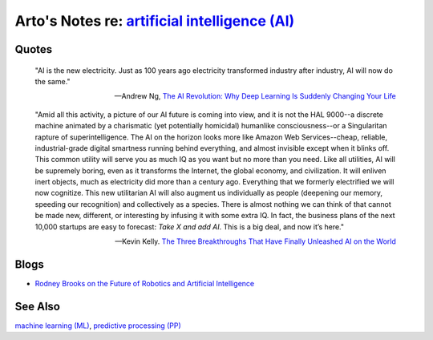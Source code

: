 *********************************************************************************************************
Arto's Notes re: `artificial intelligence (AI) <https://en.wikipedia.org/wiki/Artificial_intelligence>`__
*********************************************************************************************************

Quotes
======

   "AI is the new electricity. Just as 100 years ago electricity transformed
   industry after industry, AI will now do the same."

   -- Andrew Ng,
   `The AI Revolution: Why Deep Learning Is Suddenly Changing Your Life
   <http://fortune.com/ai-artificial-intelligence-deep-machine-learning/>`__

   "Amid all this activity, a picture of our AI future is coming into view,
   and it is not the HAL 9000--a discrete machine animated by a charismatic
   (yet potentially homicidal) humanlike consciousness--or a Singularitan
   rapture of superintelligence. The AI on the horizon looks more like
   Amazon Web Services--cheap, reliable, industrial-grade digital smartness
   running behind everything, and almost invisible except when it blinks
   off. This common utility will serve you as much IQ as you want but no
   more than you need. Like all utilities, AI will be supremely boring, even
   as it transforms the Internet, the global economy, and civilization. It
   will enliven inert objects, much as electricity did more than a century
   ago. Everything that we formerly electrified we will now cognitize. This
   new utilitarian AI will also augment us individually as people (deepening
   our memory, speeding our recognition) and collectively as a species.
   There is almost nothing we can think of that cannot be made new,
   different, or interesting by infusing it with some extra IQ. In fact, the
   business plans of the next 10,000 startups are easy to forecast: *Take X
   and add AI*. This is a big deal, and now it’s here."

   -- Kevin Kelly.
   `The Three Breakthroughs That Have Finally Unleashed AI on the World
   <https://www.wired.com/2014/10/future-of-artificial-intelligence/>`__

Blogs
=====

* `Rodney Brooks on the Future of Robotics and Artificial Intelligence
  <http://rodneybrooks.com/forai-future-of-robotics-and-artificial-intelligence/>`__

See Also
========

`machine learning (ML) <ml>`__,
`predictive processing (PP) <pp>`__

